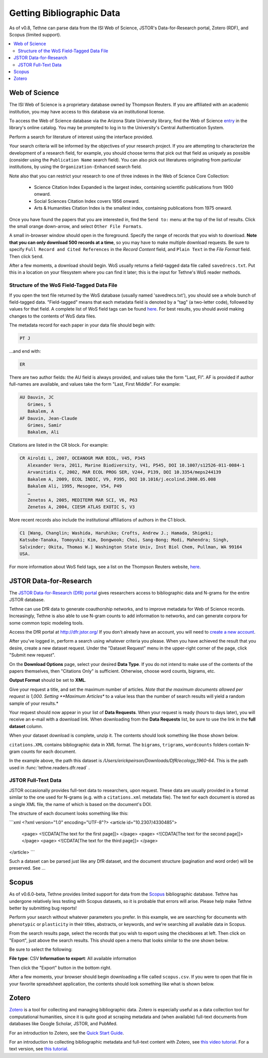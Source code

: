 .. _gettingdata:

Getting Bibliographic Data
==========================

As of v0.8, Tethne can parse data from the ISI Web of Science, JSTOR's
Data-for-Research portal, Zotero (RDF), and Scopus (limited support).

.. contents::
   :local:
   :depth: 2

Web of Science
--------------

The ISI Web of Science is a proprietary database owned by Thompson Reuters.
If you are affiliated with an academic institution, you may have access to
this database via an institutional license.

To access the Web of Science database via the Arizona State University library,
find the Web of Science entry_ in the library's online catalog. You may be
prompted to log in to the University's Central Authentication System.

.. _entry: http://library.lib.asu.edu/record=e1000458

.. image:: _static/images/tutorial/getting.0.png
   :width: 60%

Perform a search for literature of interest using the interface provided.

Your search criteria will be informed by the objectives of your research
project. If you are attempting to characterize the development of a research
field, for example, you should choose terms that pick out that field as uniquely
as possible (consider using the ``Publication Name`` search field). You can also
pick out literatures originating from particular institutions, by using the
``Organization-Enhanced`` search field.

.. image:: _static/images/tutorial/getting.1.png
   :width: 60%

Note also that you can restrict your research to one of three indexes in the Web
of Science Core Collection:

   * Science Citation Index Expanded is the largest index, containing scientific
     publications from 1900 onward.
   * Social Sciences Citation Index covers 1956 onward.
   * Arts & Humanities Citation Index is the smallest index, containing
     publications from 1975 onward.

.. image:: _static/images/tutorial/getting.1.2.png
   :width: 60%

Once you have found the papers that you are interested in, find the ``Send to:``
menu at the top of the list of results. Click the small orange down-arrow, and
select ``Other File Formats``.

.. image:: _static/images/tutorial/getting.2.png
   :width: 60%

A small in-browser window should open in the foreground. Specify the range of
records that you wish to download. **Note that you can only download 500 records
at a time**, so you may have to make multiple download requests. Be sure to
specify ``Full Record and Cited References`` in the *Record Content* field, and
``Plain Text`` in the *File Format* field. Then click ``Send``.

.. image:: _static/images/tutorial/getting.3.png
   :width: 60%

After a few moments, a download should begin. WoS usually returns a field-tagged
data file called ``savedrecs.txt``. Put this in a location on your filesystem
where you can find it later; this is the input for Tethne's WoS reader methods.

.. image:: _static/images/tutorial/getting.4.png
   :width: 60%

.. _fieldtagged:

Structure of the WoS Field-Tagged Data File
```````````````````````````````````````````

If you open the text file returned by the WoS database (usually named
'savedrecs.txt'), you should see a whole bunch of field-tagged data.
"Field-tagged" means that each metadata field is denoted by a "tag" (a
two-letter code), followed by values for that field. A complete list of WoS
field tags can be found here_. For best results, you should avoid making changes
to the contents of WoS data files.

.. _here: http://images.webofknowledge.com/WOKRS53B4/help/WOS/hs_wos_fieldtags.html

The metadata record for each paper in your data file should begin with:

.. code-block:: none

   PT J

...and end with:

.. code-block:: none:

   ER

There are two author fields: the AU field is always provided, and values take
the form "Last, FI". AF is provided if author full-names are available, and
values take the form "Last, First Middle". For example:

.. code-block:: none

   AU Dauvin, JC
      Grimes, S
      Bakalem, A
   AF Dauvin, Jean-Claude
      Grimes, Samir
      Bakalem, Ali

Citations are listed in the CR block. For example:

.. code-block:: none:

   CR Airoldi L, 2007, OCEANOGR MAR BIOL, V45, P345
      Alexander Vera, 2011, Marine Biodiversity, V41, P545, DOI 10.1007/s12526-011-0084-1
      Arvanitidis C, 2002, MAR ECOL PROG SER, V244, P139, DOI 10.3354/meps244139
      Bakalem A, 2009, ECOL INDIC, V9, P395, DOI 10.1016/j.ecolind.2008.05.008
      Bakalem Ali, 1995, Mesogee, V54, P49
      …
      Zenetos A, 2005, MEDITERR MAR SCI, V6, P63
      Zenetos A, 2004, CIESM ATLAS EXOTIC S, V3

More recent records also include the institutional affiliations of authors in the C1
block.

.. code-block:: none:

   C1 [Wang, Changlin; Washida, Haruhiko; Crofts, Andrew J.; Hamada, Shigeki;
   Katsube-Tanaka, Tomoyuki; Kim, Dongwook; Choi, Sang-Bong; Modi, Mahendra; Singh,
   Salvinder; Okita, Thomas W.] Washington State Univ, Inst Biol Chem, Pullman, WA 99164
   USA.

For more information about WoS field tags, see a list on the Thompson Reuters website,
here_.

.. _here: http://images.webofknowledge.com/WOKRS53B4/help/WOS/hs_wos_fieldtags.html

.. _getting-jstor:

JSTOR Data-for-Research
-----------------------

The `JSTOR Data-for-Research (DfR) portal
<http://dfr.jstor.org/?&helpview=about_dfr>`_ gives researchers access to
bibliographic data and N-grams for the entire JSTOR database.

Tethne can use DfR data to generate coauthorship networks, and to improve
metadata for Web of Science records. Increasingly, Tethne is also able to use
N-gram counts to add information to networks, and can generate corpora for some
common topic modeling tools.

Access the DfR portal at
`http://dfr.jstor.org/ <http://dfr.jstor.org/>`_ If you don't already have an
account, you will need to `create a new account
<http://dfr.jstor.org/accounts/register/>`_.

After you've logged in, perform a search using whatever criteria you please.
When you have achieved the result that you desire, create a new dataset request.
Under the "Dataset Request" menu in the upper-right corner of the page, click
"Submit new request".

.. image:: _static/images/tutorial/getting.5.png
   :width: 60%

On the **Download Options** page, select your desired **Data Type**. If you do
not intend to make use of the contents of the papers themselves, then "Citations
Only" is sufficient. Otherwise, choose word counts, bigrams, etc.

**Output Format** should be set to **XML**.

Give your request a title, and set the maximum number of articles. *Note that
the maximum documents allowed per request is 1,000. Setting **Maximum Articles**
to a value less than the number of search results will yield a random sample of
your results.*

.. image:: _static/images/tutorial/getting.6.png
   :width: 60%

Your request should now appear in your list of **Data Requests**. When your
request is ready (hours to days later), you will receive an e-mail with a
download link. When downloading from the **Data Requests** list, be sure to use
the link in the **full dataset** column.

.. image:: _static/images/tutorial/getting.7.png
   :width: 60%

When your dataset download is complete, unzip it. The contents should look
something like those shown below.

.. image:: _static/images/tutorial/getting.8.png
   :width: 40%

``citations.XML`` contains bibliographic data in XML format. The ``bigrams``,
``trigrams``, ``wordcounts`` folders contain N-gram counts for each document.

In the example above, the path this dataset is
`/Users/erickpeirson/Downloads/DfR/ecology_1960-64`. This is the path used in
:func:`tethne.readers.dfr.read` .

JSTOR Full-Text Data
````````````````````

JSTOR occasionally provides full-text data to researchers, upon request. These
data are usually provided in a format similar to the one used for N-grams
(e.g. with a ``citations.xml`` metadata file). The text for each document is
stored as a single XML file, the name of which is based on the document's DOI.

The structure of each document looks something like this:

```xml
<?xml version="1.0" encoding="UTF-8"?>
<article id="10.2307/4330485">
    <page> <![CDATA[The text for the first page]]> </page>
    <page> <![CDATA[The text for the second page]]> </page>
    <page> <![CDATA[The text for the third page]]> </page>
</article>
```

Such a dataset can be parsed just like any DfR dataset, and the document
structure (pagination and word order) will be preserved. See ...

Scopus
------

As of v0.6.0-beta, Tethne provides limited support for data from the `Scopus
<http://www.elsevier.com/online-tools/scopus>`_ bibliographic database. Tethne
has undergone relatively less testing with Scopus datasets, so it is probable
that errors will arise. Please help make Tethne better by submitting bug
reports!

Perform your search without whatever parameters you prefer. In this example, we
are searching for documents with ``phenotypic`` or ``plasticity`` in their
titles, abstracts, or keywords, and we're searching all available data in
Scopus.

.. image:: _static/images/tutorial/getting.9.png
   :width: 60%

From the search results page, select the records that you wish to export using
the checkboxes at left. Then click on "Export", just above the search results.
This should open a menu that looks similar to the one shown below.

Be sure to select the following:

**File type**: CSV
**Information to export**: All available information

Then click the "Export" button in the bottom right.

.. image:: _static/images/tutorial/getting.10.png
   :width: 60%

After a few moments, your browser should begin downloading a file called
``scopus.csv``. If you were to open that file in your favorite spreadsheet
application, the contents should look something like what is shown below.

.. image:: _static/images/tutorial/getting.11.png
   :width: 60%

Zotero
------

`Zotero <https://www.zotero.org/>`_ is a tool for collecting and managing
bibliographic data. Zotero is especially useful as a data collection tool for
computational humanities, since it is quite good at scraping metadata and (when
available) full-text documents from databases like Google Scholar, JSTOR, and
PubMed.

For an introduction to Zotero, see the `Quick Start Guide
<https://www.zotero.org/support/quick_start_guide>`_.

For an introduction to collecting bibliographic metadata and full-text
content with Zotero, see `this video tutorial <https://vimeo.com/84316405>`_.
For a text version, see `this tutorial
<https://github.com/erickpeirson/methods/blob/master/1-collecting-data-with-zotero.md>`_.
